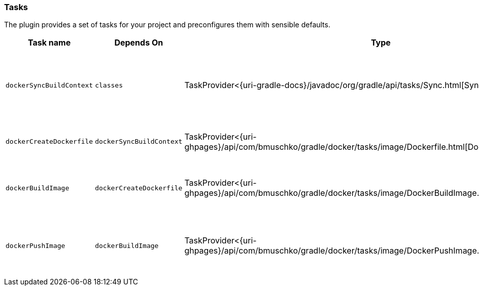 === Tasks

The plugin provides a set of tasks for your project and preconfigures them with sensible defaults.

[options="header"]
|=======
|Task name                 |Depends On                |Type                                                                                 |Description
|`dockerSyncBuildContext`  |`classes`                 |TaskProvider<{uri-gradle-docs}/javadoc/org/gradle/api/tasks/Sync.html[Sync]>                       |Copies the application files to a temporary directory for image creation.
|`dockerCreateDockerfile`  |`dockerSyncBuildContext`       |TaskProvider<{uri-ghpages}/api/com/bmuschko/gradle/docker/tasks/image/Dockerfile.html[Dockerfile]> |Creates the `Dockerfile` for the Java application.
|`dockerBuildImage`        |`dockerCreateDockerfile`  |TaskProvider<{uri-ghpages}/api/com/bmuschko/gradle/docker/tasks/image/DockerBuildImage.html[DockerBuildImage]> |Builds the Docker image for the Java application.
|`dockerPushImage`         |`dockerBuildImage`        |TaskProvider<{uri-ghpages}/api/com/bmuschko/gradle/docker/tasks/image/DockerPushImage.html[DockerPushImage]> |Pushes created Docker image to the repository.
|=======